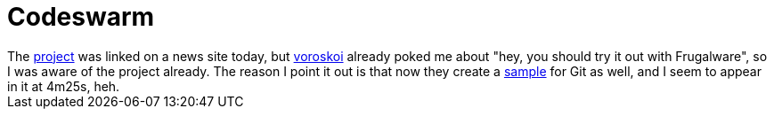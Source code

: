 = Codeswarm

:slug: codeswarm
:category: hacking
:tags: en
:date: 2008-11-21T00:26:23Z
++++
The <a href="http://github.com/felipec/codeswarm.rb/tree">project</a> was linked on a news site today, but <a href="http://frugalware.org/~voroskoi/">voroskoi</a> already poked me about "hey, you should try it out with Frugalware", so I was aware of the project already. The reason I point it out is that now they create a <a href="http://www.youtube.com/watch?v=PxjLbj8oT1k">sample</a> for Git as well, and I seem to appear in it at 4m25s, heh.
++++
